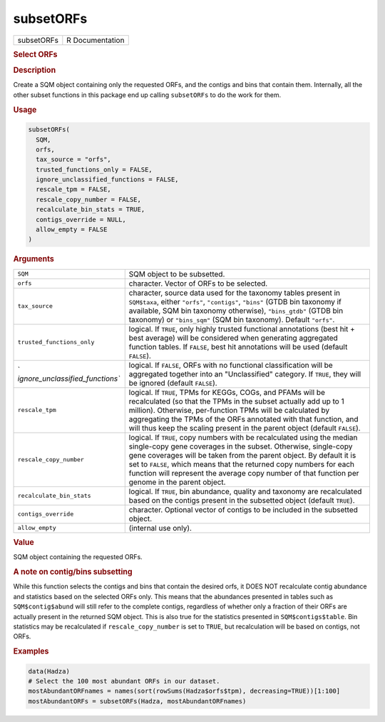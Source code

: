 **********
subsetORFs
**********

.. container::

   ========== ===============
   subsetORFs R Documentation
   ========== ===============

   .. rubric:: Select ORFs
      :name: subsetORFs

   .. rubric:: Description
      :name: description

   Create a SQM object containing only the requested ORFs, and the
   contigs and bins that contain them. Internally, all the other subset
   functions in this package end up calling ``subsetORFs`` to do the
   work for them.

   .. rubric:: Usage
      :name: usage

   .. code:: R

      subsetORFs(
        SQM,
        orfs,
        tax_source = "orfs",
        trusted_functions_only = FALSE,
        ignore_unclassified_functions = FALSE,
        rescale_tpm = FALSE,
        rescale_copy_number = FALSE,
        recalculate_bin_stats = TRUE,
        contigs_override = NULL,
        allow_empty = FALSE
      )

   .. rubric:: Arguments
      :name: arguments

   +----------------------------------+----------------------------------+
   | ``SQM``                          | SQM object to be subsetted.      |
   +----------------------------------+----------------------------------+
   | ``orfs``                         | character. Vector of ORFs to be  |
   |                                  | selected.                        |
   +----------------------------------+----------------------------------+
   | ``tax_source``                   | character, source data used for  |
   |                                  | the taxonomy tables present in   |
   |                                  | ``SQM$taxa``, either ``"orfs"``, |
   |                                  | ``"contigs"``, ``"bins"`` (GTDB  |
   |                                  | bin taxonomy if available, SQM   |
   |                                  | bin taxonomy otherwise),         |
   |                                  | ``"bins_gtdb"`` (GTDB bin        |
   |                                  | taxonomy) or ``"bins_sqm"`` (SQM |
   |                                  | bin taxonomy). Default           |
   |                                  | ``"orfs"``.                      |
   +----------------------------------+----------------------------------+
   | ``trusted_functions_only``       | logical. If ``TRUE``, only       |
   |                                  | highly trusted functional        |
   |                                  | annotations (best hit + best     |
   |                                  | average) will be considered when |
   |                                  | generating aggregated function   |
   |                                  | tables. If ``FALSE``, best hit   |
   |                                  | annotations will be used         |
   |                                  | (default ``FALSE``).             |
   +----------------------------------+----------------------------------+
   | `                                | logical. If ``FALSE``, ORFs with |
   | `ignore_unclassified_functions`` | no functional classification     |
   |                                  | will be aggregated together into |
   |                                  | an "Unclassified" category. If   |
   |                                  | ``TRUE``, they will be ignored   |
   |                                  | (default ``FALSE``).             |
   +----------------------------------+----------------------------------+
   | ``rescale_tpm``                  | logical. If ``TRUE``, TPMs for   |
   |                                  | KEGGs, COGs, and PFAMs will be   |
   |                                  | recalculated (so that the TPMs   |
   |                                  | in the subset actually add up to |
   |                                  | 1 million). Otherwise,           |
   |                                  | per-function TPMs will be        |
   |                                  | calculated by aggregating the    |
   |                                  | TPMs of the ORFs annotated with  |
   |                                  | that function, and will thus     |
   |                                  | keep the scaling present in the  |
   |                                  | parent object (default           |
   |                                  | ``FALSE``).                      |
   +----------------------------------+----------------------------------+
   | ``rescale_copy_number``          | logical. If ``TRUE``, copy       |
   |                                  | numbers with be recalculated     |
   |                                  | using the median single-copy     |
   |                                  | gene coverages in the subset.    |
   |                                  | Otherwise, single-copy gene      |
   |                                  | coverages will be taken from the |
   |                                  | parent object. By default it is  |
   |                                  | set to ``FALSE``, which means    |
   |                                  | that the returned copy numbers   |
   |                                  | for each function will represent |
   |                                  | the average copy number of that  |
   |                                  | function per genome in the       |
   |                                  | parent object.                   |
   +----------------------------------+----------------------------------+
   | ``recalculate_bin_stats``        | logical. If ``TRUE``, bin        |
   |                                  | abundance, quality and taxonomy  |
   |                                  | are recalculated based on the    |
   |                                  | contigs present in the subsetted |
   |                                  | object (default ``TRUE``).       |
   +----------------------------------+----------------------------------+
   | ``contigs_override``             | character. Optional vector of    |
   |                                  | contigs to be included in the    |
   |                                  | subsetted object.                |
   +----------------------------------+----------------------------------+
   | ``allow_empty``                  | (internal use only).             |
   +----------------------------------+----------------------------------+

   .. rubric:: Value
      :name: value

   SQM object containing the requested ORFs.

   .. rubric:: A note on contig/bins subsetting
      :name: a-note-on-contigbins-subsetting

   While this function selects the contigs and bins that contain the
   desired orfs, it DOES NOT recalculate contig abundance and statistics
   based on the selected ORFs only. This means that the abundances
   presented in tables such as ``SQM$contig$abund`` will still refer to
   the complete contigs, regardless of whether only a fraction of their
   ORFs are actually present in the returned SQM object. This is also
   true for the statistics presented in ``SQM$contigs$table``. Bin
   statistics may be recalculated if ``rescale_copy_number`` is set to
   ``TRUE``, but recalculation will be based on contigs, not ORFs.

   .. rubric:: Examples
      :name: examples

   .. code:: R

      data(Hadza)
      # Select the 100 most abundant ORFs in our dataset.
      mostAbundantORFnames = names(sort(rowSums(Hadza$orfs$tpm), decreasing=TRUE))[1:100]
      mostAbundantORFs = subsetORFs(Hadza, mostAbundantORFnames)
